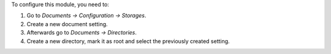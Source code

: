 To configure this module, you need to:

#. Go to *Documents -> Configuration -> Storages*.
#. Create a new document setting.
#. Afterwards go to *Documents -> Directories*.
#. Create a new directory, mark it as root and select the previously created setting.
